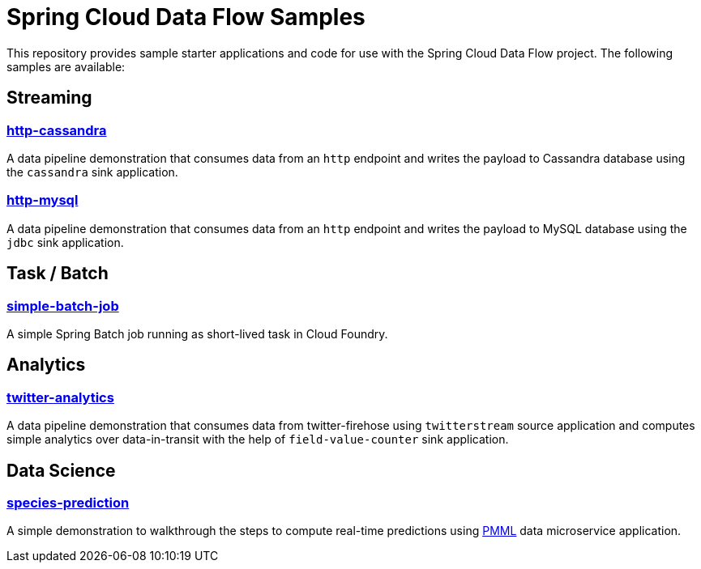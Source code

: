 # Spring Cloud Data Flow Samples

This repository provides sample starter applications and code for use with the Spring Cloud Data Flow project. The following samples are available:

## Streaming

### link:streaming/http-to-cassandra/README.adoc[http-cassandra]

A data pipeline demonstration that consumes data from an `http` endpoint and writes the payload to Cassandra database using the `cassandra` sink application.

### link:streaming/http-to-mysql/README.adoc[http-mysql]

A data pipeline demonstration that consumes data from an `http` endpoint and writes the payload to MySQL database using the `jdbc` sink application.

## Task / Batch

### link:tasks/simple-batch-job/README.adoc[simple-batch-job]

A simple Spring Batch job running as short-lived task in Cloud Foundry.

## Analytics

### link:analytics/twitter-analytics/README.adoc[twitter-analytics]

A data pipeline demonstration that consumes data from twitter-firehose using `twitterstream` source application and computes simple analytics over data-in-transit with the help of `field-value-counter` sink application.

## Data Science

### link:datascience/species-prediction/README.adoc[species-prediction]

A simple demonstration to walkthrough the steps to compute real-time predictions using https://en.wikipedia.org/wiki/Predictive_Model_Markup_Language[PMML] data microservice application.
